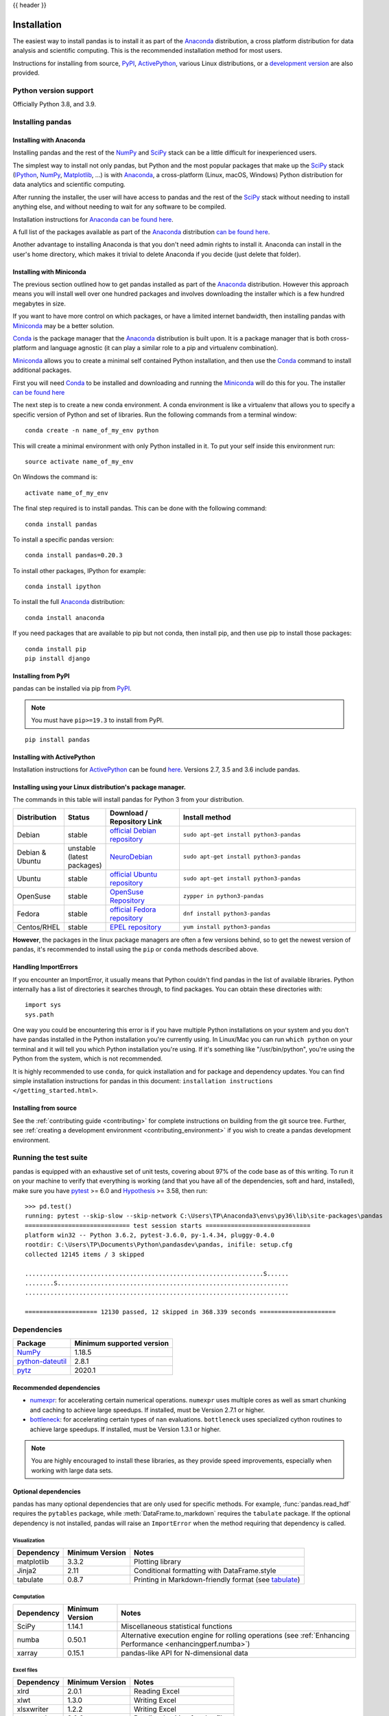 .. _install:

{{ header }}

============
Installation
============

The easiest way to install pandas is to install it
as part of the `Anaconda <https://docs.continuum.io/anaconda/>`__ distribution, a
cross platform distribution for data analysis and scientific computing.
This is the recommended installation method for most users.

Instructions for installing from source,
`PyPI <https://pypi.org/project/pandas>`__, `ActivePython <https://www.activestate.com/products/python/downloads/>`__, various Linux distributions, or a
`development version <https://github.com/pandas-dev/pandas>`__ are also provided.

.. _install.version:

Python version support
----------------------

Officially Python 3.8, and 3.9.

Installing pandas
-----------------

.. _install.anaconda:

Installing with Anaconda
~~~~~~~~~~~~~~~~~~~~~~~~

Installing pandas and the rest of the `NumPy <https://numpy.org/>`__ and
`SciPy <https://scipy.org/>`__ stack can be a little
difficult for inexperienced users.

The simplest way to install not only pandas, but Python and the most popular
packages that make up the `SciPy <https://scipy.org/>`__ stack
(`IPython <https://ipython.org/>`__, `NumPy <https://numpy.org/>`__,
`Matplotlib <https://matplotlib.org/>`__, ...) is with
`Anaconda <https://docs.continuum.io/anaconda/>`__, a cross-platform
(Linux, macOS, Windows) Python distribution for data analytics and
scientific computing.

After running the installer, the user will have access to pandas and the
rest of the `SciPy <https://scipy.org/>`__ stack without needing to install
anything else, and without needing to wait for any software to be compiled.

Installation instructions for `Anaconda <https://docs.continuum.io/anaconda/>`__
`can be found here <https://docs.continuum.io/anaconda/install/>`__.

A full list of the packages available as part of the
`Anaconda <https://docs.continuum.io/anaconda/>`__ distribution
`can be found here <https://docs.continuum.io/anaconda/packages/pkg-docs/>`__.

Another advantage to installing Anaconda is that you don't need
admin rights to install it. Anaconda can install in the user's home directory,
which makes it trivial to delete Anaconda if you decide (just delete
that folder).

.. _install.miniconda:

Installing with Miniconda
~~~~~~~~~~~~~~~~~~~~~~~~~

The previous section outlined how to get pandas installed as part of the
`Anaconda <https://docs.continuum.io/anaconda/>`__ distribution.
However this approach means you will install well over one hundred packages
and involves downloading the installer which is a few hundred megabytes in size.

If you want to have more control on which packages, or have a limited internet
bandwidth, then installing pandas with
`Miniconda <https://conda.pydata.org/miniconda.html>`__ may be a better solution.

`Conda <https://conda.pydata.org/docs/>`__ is the package manager that the
`Anaconda <https://docs.continuum.io/anaconda/>`__ distribution is built upon.
It is a package manager that is both cross-platform and language agnostic
(it can play a similar role to a pip and virtualenv combination).

`Miniconda <https://conda.pydata.org/miniconda.html>`__ allows you to create a
minimal self contained Python installation, and then use the
`Conda <https://conda.pydata.org/docs/>`__ command to install additional packages.

First you will need `Conda <https://conda.pydata.org/docs/>`__ to be installed and
downloading and running the `Miniconda
<https://conda.pydata.org/miniconda.html>`__
will do this for you. The installer
`can be found here <https://conda.pydata.org/miniconda.html>`__

The next step is to create a new conda environment. A conda environment is like a
virtualenv that allows you to specify a specific version of Python and set of libraries.
Run the following commands from a terminal window::

    conda create -n name_of_my_env python

This will create a minimal environment with only Python installed in it.
To put your self inside this environment run::

    source activate name_of_my_env

On Windows the command is::

    activate name_of_my_env

The final step required is to install pandas. This can be done with the
following command::

    conda install pandas

To install a specific pandas version::

    conda install pandas=0.20.3

To install other packages, IPython for example::

    conda install ipython

To install the full `Anaconda <https://docs.continuum.io/anaconda/>`__
distribution::

    conda install anaconda

If you need packages that are available to pip but not conda, then
install pip, and then use pip to install those packages::

    conda install pip
    pip install django

Installing from PyPI
~~~~~~~~~~~~~~~~~~~~

pandas can be installed via pip from
`PyPI <https://pypi.org/project/pandas>`__.

.. note::
    You must have ``pip>=19.3`` to install from PyPI.

::

    pip install pandas

Installing with ActivePython
~~~~~~~~~~~~~~~~~~~~~~~~~~~~

Installation instructions for
`ActivePython <https://www.activestate.com/activepython>`__ can be found
`here <https://www.activestate.com/activepython/downloads>`__. Versions
2.7, 3.5 and 3.6 include pandas.

Installing using your Linux distribution's package manager.
~~~~~~~~~~~~~~~~~~~~~~~~~~~~~~~~~~~~~~~~~~~~~~~~~~~~~~~~~~~

The commands in this table will install pandas for Python 3 from your distribution.

.. csv-table::
    :header: "Distribution", "Status", "Download / Repository Link", "Install method"
    :widths: 10, 10, 20, 50


    Debian, stable, `official Debian repository <https://packages.debian.org/search?keywords=pandas&searchon=names&suite=all&section=all>`__ , ``sudo apt-get install python3-pandas``
    Debian & Ubuntu, unstable (latest packages), `NeuroDebian <http://neuro.debian.net/index.html#how-to-use-this-repository>`__ , ``sudo apt-get install python3-pandas``
    Ubuntu, stable, `official Ubuntu repository <https://packages.ubuntu.com/search?keywords=pandas&searchon=names&suite=all&section=all>`__ , ``sudo apt-get install python3-pandas``
    OpenSuse, stable, `OpenSuse Repository  <https://software.opensuse.org/package/python-pandas?search_term=pandas>`__ , ``zypper in python3-pandas``
    Fedora, stable, `official Fedora repository  <https://admin.fedoraproject.org/pkgdb/package/rpms/python-pandas/>`__ , ``dnf install python3-pandas``
    Centos/RHEL, stable, `EPEL repository <https://admin.fedoraproject.org/pkgdb/package/rpms/python-pandas/>`__ , ``yum install python3-pandas``

**However**, the packages in the linux package managers are often a few versions behind, so
to get the newest version of pandas, it's recommended to install using the ``pip`` or ``conda``
methods described above.

Handling ImportErrors
~~~~~~~~~~~~~~~~~~~~~~

If you encounter an ImportError, it usually means that Python couldn't find pandas in the list of available
libraries. Python internally has a list of directories it searches through, to find packages. You can
obtain these directories with::

            import sys
            sys.path

One way you could be encountering this error is if you have multiple Python installations on your system
and you don't have pandas installed in the Python installation you're currently using.
In Linux/Mac you can run ``which python`` on your terminal and it will tell you which Python installation you're
using. If it's something like "/usr/bin/python", you're using the Python from the system, which is not recommended.

It is highly recommended to use ``conda``, for quick installation and for package and dependency updates.
You can find simple installation instructions for pandas in this document: ``installation instructions </getting_started.html>``.

Installing from source
~~~~~~~~~~~~~~~~~~~~~~

See the :ref:`contributing guide <contributing>` for complete instructions on building from the git source tree. Further, see :ref:`creating a development environment <contributing_environment>` if you wish to create a pandas development environment.

Running the test suite
----------------------

pandas is equipped with an exhaustive set of unit tests, covering about 97% of
the code base as of this writing. To run it on your machine to verify that
everything is working (and that you have all of the dependencies, soft and hard,
installed), make sure you have `pytest
<https://docs.pytest.org/en/latest/>`__ >= 6.0 and `Hypothesis
<https://hypothesis.readthedocs.io/>`__ >= 3.58, then run:

::

    >>> pd.test()
    running: pytest --skip-slow --skip-network C:\Users\TP\Anaconda3\envs\py36\lib\site-packages\pandas
    ============================= test session starts =============================
    platform win32 -- Python 3.6.2, pytest-3.6.0, py-1.4.34, pluggy-0.4.0
    rootdir: C:\Users\TP\Documents\Python\pandasdev\pandas, inifile: setup.cfg
    collected 12145 items / 3 skipped

    ..................................................................S......
    ........S................................................................
    .........................................................................

    ==================== 12130 passed, 12 skipped in 368.339 seconds =====================

.. _install.dependencies:

Dependencies
------------

================================================================ ==========================
Package                                                          Minimum supported version
================================================================ ==========================
`NumPy <https://numpy.org>`__                                    1.18.5
`python-dateutil <https://dateutil.readthedocs.io/en/stable/>`__ 2.8.1
`pytz <https://pypi.org/project/pytz/>`__                        2020.1
================================================================ ==========================

.. _install.recommended_dependencies:

Recommended dependencies
~~~~~~~~~~~~~~~~~~~~~~~~

* `numexpr <https://github.com/pydata/numexpr>`__: for accelerating certain numerical operations.
  ``numexpr`` uses multiple cores as well as smart chunking and caching to achieve large speedups.
  If installed, must be Version 2.7.1 or higher.

* `bottleneck <https://github.com/pydata/bottleneck>`__: for accelerating certain types of ``nan``
  evaluations. ``bottleneck`` uses specialized cython routines to achieve large speedups. If installed,
  must be Version 1.3.1 or higher.

.. note::

   You are highly encouraged to install these libraries, as they provide speed improvements, especially
   when working with large data sets.


.. _install.optional_dependencies:

Optional dependencies
~~~~~~~~~~~~~~~~~~~~~

pandas has many optional dependencies that are only used for specific methods.
For example, :func:`pandas.read_hdf` requires the ``pytables`` package, while
:meth:`DataFrame.to_markdown` requires the ``tabulate`` package. If the
optional dependency is not installed, pandas will raise an ``ImportError`` when
the method requiring that dependency is called.

Visualization
^^^^^^^^^^^^^

========================= ================== =============================================================
Dependency                Minimum Version    Notes
========================= ================== =============================================================
matplotlib                3.3.2              Plotting library
Jinja2                    2.11               Conditional formatting with DataFrame.style
tabulate                  0.8.7              Printing in Markdown-friendly format (see `tabulate`_)
========================= ================== =============================================================

Computation
^^^^^^^^^^^

========================= ================== =============================================================
Dependency                Minimum Version    Notes
========================= ================== =============================================================
SciPy                     1.14.1             Miscellaneous statistical functions
numba                     0.50.1             Alternative execution engine for rolling operations
                                             (see :ref:`Enhancing Performance <enhancingperf.numba>`)
xarray                    0.15.1             pandas-like API for N-dimensional data
========================= ================== =============================================================

Excel files
^^^^^^^^^^^

========================= ================== =============================================================
Dependency                Minimum Version    Notes
========================= ================== =============================================================
xlrd                      2.0.1              Reading Excel
xlwt                      1.3.0              Writing Excel
xlsxwriter                1.2.2              Writing Excel
openpyxl                  3.0.2              Reading / writing for xlsx files
pyxlsb                    1.0.6              Reading for xlsb files
========================= ================== =============================================================

HTML
^^^^

========================= ================== =============================================================
Dependency                Minimum Version    Notes
========================= ================== =============================================================
BeautifulSoup4            4.8.2              HTML parser for read_html
html5lib                  1.1                HTML parser for read_html
lxml                      4.5.0              HTML parser for read_html
========================= ================== =============================================================

One of the following combinations of libraries is needed to use the
top-level :func:`~pandas.read_html` function:

* `BeautifulSoup4`_ and `html5lib`_
* `BeautifulSoup4`_ and `lxml`_
* `BeautifulSoup4`_ and `html5lib`_ and `lxml`_
* Only `lxml`_, although see :ref:`HTML Table Parsing <io.html.gotchas>`
  for reasons as to why you should probably **not** take this approach.

.. warning::

    * if you install `BeautifulSoup4`_ you must install either
      `lxml`_ or `html5lib`_ or both.
      :func:`~pandas.read_html` will **not** work with *only*
      `BeautifulSoup4`_ installed.
    * You are highly encouraged to read :ref:`HTML Table Parsing gotchas <io.html.gotchas>`.
      It explains issues surrounding the installation and
      usage of the above three libraries.

.. _html5lib: https://github.com/html5lib/html5lib-python
.. _BeautifulSoup4: https://www.crummy.com/software/BeautifulSoup
.. _lxml: https://lxml.de
.. _tabulate: https://github.com/astanin/python-tabulate

XML
^^^

========================= ================== =============================================================
Dependency                Minimum Version    Notes
========================= ================== =============================================================
lxml                      4.5.0              XML parser for read_xml and tree builder for to_xml
========================= ================== =============================================================

SQL databases
^^^^^^^^^^^^^

========================= ================== =============================================================
Dependency                Minimum Version    Notes
========================= ================== =============================================================
SQLAlchemy                1.4.0               SQL support for databases other than sqlite
psycopg2                  2.8.4               PostgreSQL engine for sqlalchemy
pymysql                   0.10.1              MySQL engine for sqlalchemy
========================= ================== =============================================================

Other data sources
^^^^^^^^^^^^^^^^^^

========================= ================== =============================================================
Dependency                Minimum Version    Notes
========================= ================== =============================================================
PyTables                  3.6.1              HDF5-based reading / writing
blosc                     1.20.1             Compression for HDF5
zlib                                         Compression for HDF5
fastparquet               0.4.0              Parquet reading / writing
pyarrow                   1.0.1              Parquet, ORC, and feather reading / writing
pyreadstat                                   SPSS files (.sav) reading
========================= ================== =============================================================

.. _install.warn_orc:

.. warning::

    * If you want to use :func:`~pandas.read_orc`, it is highly recommended to install pyarrow using conda.
      The following is a summary of the environment in which :func:`~pandas.read_orc` can work.

      ========================= ================== =============================================================
      System                    Conda              PyPI
      ========================= ================== =============================================================
      Linux                     Successful         Failed(pyarrow==3.0 Successful)
      macOS                     Successful         Failed
      Windows                   Failed             Failed
      ========================= ================== =============================================================

Access data in the cloud
^^^^^^^^^^^^^^^^^^^^^^^^

========================= ================== =============================================================
Dependency                Minimum Version    Notes
========================= ================== =============================================================
fsspec                    0.7.4              Handling files aside from simple local and HTTP
gcsfs                     0.6.0              Google Cloud Storage access
pandas-gbq                0.14.0             Google Big Query access
s3fs                      0.4.0              Amazon S3 access
========================= ================== =============================================================

Clipboard
^^^^^^^^^

========================= ================== =============================================================
Dependency                Minimum Version    Notes
========================= ================== =============================================================
PyQt4/PyQt5                                  Clipboard I/O
qtpy                                         Clipboard I/O
xclip                                        Clipboard I/O on linux
xsel                                         Clipboard I/O on linux
========================= ================== =============================================================

Experimenting with type annotations
-----------------------------------

.. warning::

    * Pandas is not yet a `py.typed library <https://www.python.org/dev/peps/pep-0561/>`_!

Until pandas becomes a py.typed library, it is possible to easily experiment with the type
annotations shipped with pandas by creating an empty file named "py.typed" in the pandas
installation folder:

.. code-block:: none

   python -c "import pandas; import pathlib; (pathlib.Path(pandas.__path__[0]) / 'py.typed').touch()"

The existence of the py.typed file signals to type checkers that pandas is already a py.typed
library. This makes type checkers aware of the type annotations shipped with pandas.
